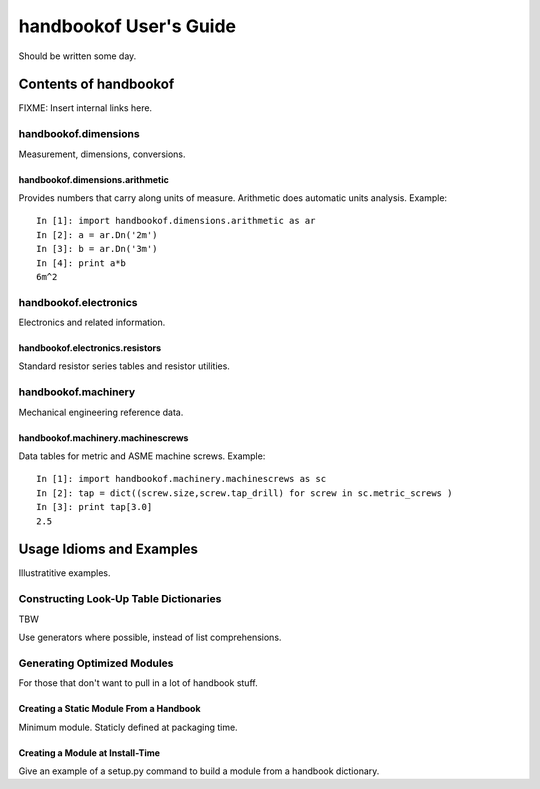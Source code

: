 =======================
handbookof User's Guide
=======================

Should be written some day.

Contents of handbookof
======================

FIXME: Insert internal links here.

handbookof.dimensions
---------------------

Measurement, dimensions, conversions.

handbookof.dimensions.arithmetic
................................

Provides numbers that carry along units of measure.  
Arithmetic does automatic units analysis. Example: ::

  In [1]: import handbookof.dimensions.arithmetic as ar
  In [2]: a = ar.Dn('2m')
  In [3]: b = ar.Dn('3m')
  In [4]: print a*b
  6m^2

handbookof.electronics
----------------------

Electronics and related information.

handbookof.electronics.resistors
................................

Standard resistor series tables and resistor utilities.

handbookof.machinery
--------------------

Mechanical engineering reference data.

handbookof.machinery.machinescrews
..................................

Data tables for metric and ASME machine screws. Example: ::

  In [1]: import handbookof.machinery.machinescrews as sc
  In [2]: tap = dict((screw.size,screw.tap_drill) for screw in sc.metric_screws )
  In [3]: print tap[3.0]
  2.5


Usage Idioms and Examples
=========================

Illustratitive examples.

Constructing Look-Up Table Dictionaries
---------------------------------------

TBW

Use generators where possible, instead of list comprehensions.

Generating Optimized Modules
----------------------------

For those that don't want to pull in a lot of handbook stuff.

Creating a Static Module From a Handbook
........................................

Minimum module.  Staticly defined at packaging time.

Creating a Module at Install-Time
.................................

Give an example of a setup.py command to build a module from
a handbook dictionary.
